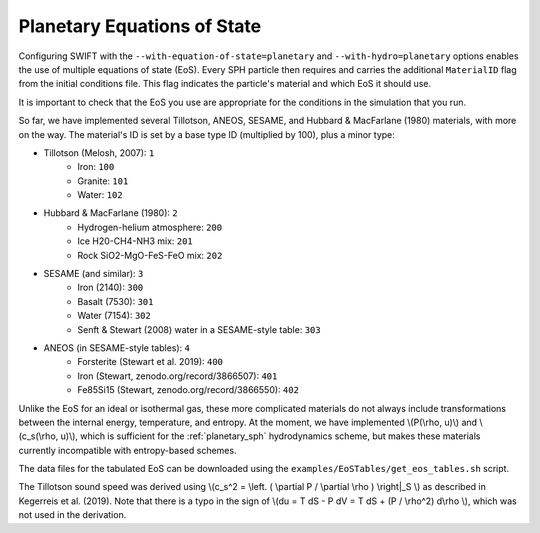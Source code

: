 .. Planetary EoS
    Jacob Kegerreis, 13th March 2020

.. _planetary_eos:

Planetary Equations of State
============================
   
Configuring SWIFT with the ``--with-equation-of-state=planetary`` and 
``--with-hydro=planetary`` options enables the use of multiple 
equations of state (EoS).
Every SPH particle then requires and carries the additional ``MaterialID`` flag 
from the initial conditions file. This flag indicates the particle's material 
and which EoS it should use. 

It is important to check that the EoS you use are appropriate 
for the conditions in the simulation that you run.

So far, we have implemented several Tillotson, ANEOS, SESAME, 
and Hubbard \& MacFarlane (1980) materials, with more on the way.
The material's ID is set by a base type ID (multiplied by 100), 
plus a minor type:

+ Tillotson (Melosh, 2007): ``1``
    + Iron: ``100``
    + Granite: ``101``
    + Water: ``102``
+ Hubbard \& MacFarlane (1980): ``2``
    + Hydrogen-helium atmosphere: ``200``
    + Ice H20-CH4-NH3 mix: ``201``
    + Rock SiO2-MgO-FeS-FeO mix: ``202``
+ SESAME (and similar): ``3``
    + Iron (2140): ``300``
    + Basalt (7530): ``301``
    + Water (7154): ``302``
    + Senft \& Stewart (2008) water in a SESAME-style table: ``303``
+ ANEOS (in SESAME-style tables): ``4``
    + Forsterite (Stewart et al. 2019): ``400``
    + Iron (Stewart, zenodo.org/record/3866507): ``401``
    + Fe85Si15 (Stewart, zenodo.org/record/3866550): ``402``

Unlike the EoS for an ideal or isothermal gas, these more complicated materials 
do not always include transformations between the internal energy, 
temperature, and entropy. At the moment, we have implemented 
\\(P(\\rho, u)\\) and \\(c_s(\\rho, u)\\), 
which is sufficient for the :ref:`planetary_sph` hydrodynamics scheme, 
but makes these materials currently incompatible with entropy-based schemes.

The data files for the tabulated EoS can be downloaded using 
the ``examples/EoSTables/get_eos_tables.sh`` script.

The Tillotson sound speed was derived using 
\\(c_s^2 = \\left. ( \\partial P / \\partial \\rho ) \\right|_S \\)
as described in Kegerreis et al. (2019). 
Note that there is a typo in the sign of
\\(du = T dS - P dV = T dS + (P / \\rho^2) d\\rho \\),
which was not used in the derivation.
